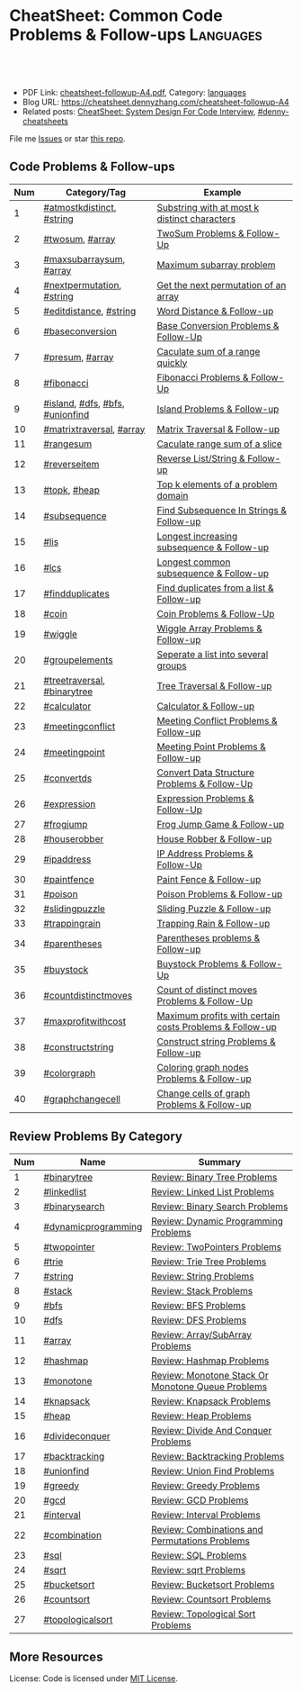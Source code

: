* CheatSheet: Common Code Problems & Follow-ups                   :Languages:
:PROPERTIES:
:type:     language
:export_file_name: cheatsheet-followup-A4.pdf
:END:

#+BEGIN_HTML
<a href="https://github.com/dennyzhang/cheatsheet.dennyzhang.com/tree/master/cheatsheet-followup-A4"><img align="right" width="200" height="183" src="https://www.dennyzhang.com/wp-content/uploads/denny/watermark/github.png" /></a>
<div id="the whole thing" style="overflow: hidden;">
<div style="float: left; padding: 5px"> <a href="https://www.linkedin.com/in/dennyzhang001"><img src="https://www.dennyzhang.com/wp-content/uploads/sns/linkedin.png" alt="linkedin" /></a></div>
<div style="float: left; padding: 5px"><a href="https://github.com/dennyzhang"><img src="https://www.dennyzhang.com/wp-content/uploads/sns/github.png" alt="github" /></a></div>
<div style="float: left; padding: 5px"><a href="https://www.dennyzhang.com/slack" target="_blank" rel="nofollow"><img src="https://www.dennyzhang.com/wp-content/uploads/sns/slack.png" alt="slack"/></a></div>
</div>

<br/><br/>
<a href="http://makeapullrequest.com" target="_blank" rel="nofollow"><img src="https://img.shields.io/badge/PRs-welcome-brightgreen.svg" alt="PRs Welcome"/></a>
#+END_HTML

- PDF Link: [[https://github.com/dennyzhang/cheatsheet.dennyzhang.com/blob/master/cheatsheet-followup-A4/cheatsheet-followup-A4.pdf][cheatsheet-followup-A4.pdf]], Category: [[https://cheatsheet.dennyzhang.com/category/languages/][languages]]
- Blog URL: https://cheatsheet.dennyzhang.com/cheatsheet-followup-A4
- Related posts: [[https://cheatsheet.dennyzhang.com/cheatsheet-systemdesign-A4][CheatSheet: System Design For Code Interview]], [[https://github.com/topics/denny-cheatsheets][#denny-cheatsheets]]

File me [[https://github.com/dennyzhang/cheatsheet.dennyzhang.com/issues][Issues]] or star [[https://github.com/dennyzhang/cheatsheet.dennyzhang.com][this repo]].
** Code Problems & Follow-ups
| Num | Category/Tag                    | Example                                                 |
|-----+---------------------------------+---------------------------------------------------------|
|   1 | [[https://code.dennyzhang.com/followup-atmostkdistinct][#atmostkdistinct]], [[https://code.dennyzhang.com/review-string][#string]]       | [[https://code.dennyzhang.com/followup-atmostkdistinct][Substring with at most k distinct characters]]            |
|   2 | [[https://code.dennyzhang.com/followup-twosum][#twosum]], [[https://code.dennyzhang.com/tag/array][#array]]                 | [[https://code.dennyzhang.com/followup-twosum][TwoSum Problems & Follow-Up]]                             |
|   3 | [[https://code.dennyzhang.com/followup-maxsubarraysum][#maxsubarraysum]], [[https://code.dennyzhang.com/tag/array][#array]]         | [[https://code.dennyzhang.com/followup-maxsubarraysum][Maximum subarray problem]]                                |
|   4 | [[https://code.dennyzhang.com/followup-nextpermutation][#nextpermutation]], [[https://code.dennyzhang.com/review-string][#string]]       | [[https://code.dennyzhang.com/followup-nextpermutation][Get the next permutation of an array]]                    |
|   5 | [[https://code.dennyzhang.com/followup-editdistance][#editdistance]], [[https://code.dennyzhang.com/review-string][#string]]          | [[https://code.dennyzhang.com/followup-editdistance][Word Distance & Follow-up]]                               |
|   6 | [[https://code.dennyzhang.com/followup-baseconversion][#baseconversion]]                 | [[https://code.dennyzhang.com/followup-baseconversion][Base Conversion Problems & Follow-Up]]                    |
|   7 | [[https://code.dennyzhang.com/followup-presum][#presum]], [[https://code.dennyzhang.com/tag/array][#array]]                 | [[https://code.dennyzhang.com/followup-presum][Caculate sum of a range quickly]]                         |
|   8 | [[https://code.dennyzhang.com/followup-fibonacci][#fibonacci]]                      | [[https://code.dennyzhang.com/followup-fibonacci][Fibonacci Problems & Follow-Up]]                          |
|   9 | [[https://code.dennyzhang.com/followup-island][#island]], [[https://code.dennyzhang.com/review-dfs][#dfs]], [[https://code.dennyzhang.com/review-bfs][#bfs]], [[https://code.dennyzhang.com/review-unionfind][#unionfind]] | [[https://code.dennyzhang.com/followup-island][Island Problems & Follow-up]]                             |
|  10 | [[https://code.dennyzhang.com/followup-matrixtraversal][#matrixtraversal]], [[https://code.dennyzhang.com/tag/array][#array]]        | [[https://code.dennyzhang.com/followup-matrixtraversal][Matrix Traversal & Follow-up]]                            |
|  11 | [[https://code.dennyzhang.com/followup-rangesum][#rangesum]]                       | [[https://code.dennyzhang.com/followup-rangesum][Caculate range sum of a slice]]                           |
|  12 | [[https://code.dennyzhang.com/followup-reverseitem][#reverseitem]]                    | [[https://code.dennyzhang.com/followup-reverseitem][Reverse List/String & Follow-up]]                         |
|  13 | [[https://code.dennyzhang.com/followup-topk][#topk]], [[https://code.dennyzhang.com/review-heap][#heap]]                    | [[https://code.dennyzhang.com/followup-topk][Top k elements of a problem domain]]                      |
|  14 | [[https://code.dennyzhang.com/followup-subsequence][#subsequence]]                    | [[https://code.dennyzhang.com/followup-subsequence][Find Subsequence In Strings & Follow-up]]                 |
|  15 | [[https://code.dennyzhang.com/followup-lis][#lis]]                            | [[https://code.dennyzhang.com/followup-lis][Longest increasing subsequence & Follow-up]]              |
|  16 | [[https://code.dennyzhang.com/followup-lcs][#lcs]]                            | [[https://code.dennyzhang.com/followup-lcs][Longest common subsequence & Follow-up]]                  |
|  17 | [[https://code.dennyzhang.com/followup-findduplicates][#findduplicates]]                 | [[https://code.dennyzhang.com/followup-findduplicates][Find duplicates from a list & Follow-up]]                 |
|-----+---------------------------------+---------------------------------------------------------|
|  18 | [[https://code.dennyzhang.com/followup-coin][#coin]]                           | [[https://code.dennyzhang.com/followup-coin][Coin Problems & Follow-Up]]                               |
|  19 | [[https://code.dennyzhang.com/followup-wiggle][#wiggle]]                         | [[https://code.dennyzhang.com/followup-wiggle][Wiggle Array Problems & Follow-up]]                       |
|  20 | [[https://code.dennyzhang.com/followup-groupelements][#groupelements]]                  | [[https://code.dennyzhang.com/followup-groupelements][Seperate a list into several groups]]                     |
|  21 | [[https://code.dennyzhang.com/followup-treetraversal][#treetraversal]], [[https://code.dennyzhang.com/tag/binarytree][#binarytree]]     | [[https://code.dennyzhang.com/followup-treetraversal][Tree Traversal & Follow-up]]                              |
|  22 | [[https://code.dennyzhang.com/followup-calculator][#calculator]]                     | [[https://code.dennyzhang.com/followup-calculator][Calculator & Follow-up]]                                  |
|  23 | [[https://code.dennyzhang.com/followup-meetingconflict][#meetingconflict]]                | [[https://code.dennyzhang.com/followup-meetingconflict][Meeting Conflict Problems & Follow-up]]                   |
|  24 | [[https://code.dennyzhang.com/followup-meetingpoint][#meetingpoint]]                   | [[https://code.dennyzhang.com/followup-meetingconflict][Meeting Point Problems & Follow-up]]                      |
|  25 | [[https://code.dennyzhang.com/followup-convertds][#convertds]]                      | [[https://code.dennyzhang.com/followup-convertds][Convert Data Structure Problems & Follow-Up]]             |
|  26 | [[https://code.dennyzhang.com/followup-expression][#expression]]                     | [[https://code.dennyzhang.com/followup-expression][Expression Problems & Follow-Up]]                         |
|  27 | [[https://code.dennyzhang.com/followup-frogjump][#frogjump]]                       | [[https://code.dennyzhang.com/followup-frogjump][Frog Jump Game & Follow-up]]                              |
|  28 | [[https://code.dennyzhang.com/followup-houserobber][#houserobber]]                    | [[https://code.dennyzhang.com/followup-houserobber][House Robber & Follow-up]]                                |
|  29 | [[https://code.dennyzhang.com/followup-ipaddress][#ipaddress]]                      | [[https://code.dennyzhang.com/followup-ipaddress][IP Address Problems & Follow-Up]]                         |
|  30 | [[https://code.dennyzhang.com/followup-paintfence][#paintfence]]                     | [[https://code.dennyzhang.com/followup-paintfence][Paint Fence & Follow-up]]                                 |
|  31 | [[https://code.dennyzhang.com/followup-poison][#poison]]                         | [[https://code.dennyzhang.com/followup-poison][Poison Problems & Follow-up]]                             |
|  32 | [[https://code.dennyzhang.com/followup-slidingpuzzle][#slidingpuzzle]]                  | [[https://code.dennyzhang.com/followup-slidingpuzzle][Sliding Puzzle & Follow-up]]                              |
|  33 | [[https://code.dennyzhang.com/followup-trappingrain][#trappingrain]]                   | [[https://code.dennyzhang.com/followup-trappingrain][Trapping Rain & Follow-up]]                               |
|  34 | [[https://code.dennyzhang.com/followup-parentheses][#parentheses]]                    | [[https://code.dennyzhang.com/followup-parentheses][Parentheses problems & Follow-up]]                        |
|  35 | [[https://code.dennyzhang.com/followup-buystock][#buystock]]                       | [[https://code.dennyzhang.com/followup-buystock][Buystock Problems & Follow-Up]]                           |
|  36 | [[https://code.dennyzhang.com/followup-countdistinctmoves][#countdistinctmoves]]             | [[https://code.dennyzhang.com/followup-countdistinctmoves][Count of distinct moves Problems & Follow-Up]]            |
|  37 | [[https://code.dennyzhang.com/followup-maxprofitwithcost][#maxprofitwithcost]]              | [[https://code.dennyzhang.com/followup-maxprofitwithcost][Maximum profits with certain costs Problems & Follow-up]] |
|  38 | [[https://code.dennyzhang.com/followup-constructstring][#constructstring]]                | [[https://code.dennyzhang.com/followup-constructstring][Construct string Problems & Follow-up]]                   |
|  39 | [[https://code.dennyzhang.com/followup-colorgraph][#colorgraph]]                     | [[https://code.dennyzhang.com/followup-colorgraph][Coloring graph nodes Problems & Follow-up]]               |
|  40 | [[https://code.dennyzhang.com/review-graphchangecell][#graphchangecell]]                | [[https://code.dennyzhang.com/review-graphchangecell][Change cells of graph Problems & Follow-up]]              |
#+TBLFM: $1=@-1$1+1;N
** Review Problems By Category
| Num | Name                | Summary                                           |
|-----+---------------------+---------------------------------------------------|
|   1 | [[https://code.dennyzhang.com/tag/binarytree][#binarytree]]         | [[https://code.dennyzhang.com/review-binarytree][Review: Binary Tree Problems]]                      |
|   2 | [[https://code.dennyzhang.com/review-linkedlist][#linkedlist]]         | [[https://code.dennyzhang.com/review-linkedlist][Review: Linked List Problems]]                      |
|   3 | [[https://code.dennyzhang.com/review-binarysearch][#binarysearch]]       | [[https://code.dennyzhang.com/review-binarysearch][Review: Binary Search Problems]]                    |
|   4 | [[https://code.dennyzhang.com/tag/dynamicprogramming][#dynamicprogramming]] | [[https://code.dennyzhang.com/review-dynamicprogramming][Review: Dynamic Programming Problems]]              |
|   5 | [[https://code.dennyzhang.com/review-twopointer][#twopointer]]         | [[https://code.dennyzhang.com/review-twopointer][Review: TwoPointers Problems]]                      |
|   6 | [[https://code.dennyzhang.com/review-trie][#trie]]               | [[https://code.dennyzhang.com/review-trie][Review: Trie Tree Problems]]                        |
|   7 | [[https://code.dennyzhang.com/review-string][#string]]             | [[https://code.dennyzhang.com/review-string][Review: String Problems]]                           |
|   8 | [[https://code.dennyzhang.com/review-stack][#stack]]              | [[https://code.dennyzhang.com/review-stack][Review: Stack Problems]]                            |
|   9 | [[https://code.dennyzhang.com/review-bfs][#bfs]]                | [[https://code.dennyzhang.com/review-bfs][Review: BFS Problems]]                              |
|  10 | [[https://code.dennyzhang.com/review-dfs][#dfs]]                | [[https://code.dennyzhang.com/review-dfs][Review: DFS Problems]]                              |
|  11 | [[https://code.dennyzhang.com/tag/array][#array]]              | [[https://code.dennyzhang.com/review-array][Review: Array/SubArray Problems]]                   |
|  12 | [[https://code.dennyzhang.com/review-hashmap][#hashmap]]            | [[https://code.dennyzhang.com/review-hashmap][Review: Hashmap Problems]]                          |
|  13 | [[https://code.dennyzhang.com/review-monotone][#monotone]]           | [[https://code.dennyzhang.com/review-monotone][Review: Monotone Stack Or Monotone Queue Problems]] |
|  14 | [[https://code.dennyzhang.com/tag/knapsack][#knapsack]]           | [[https://code.dennyzhang.com/review-knapsack][Review: Knapsack Problems]]                         |
|  15 | [[https://code.dennyzhang.com/review-heap][#heap]]               | [[https://code.dennyzhang.com/review-heap][Review: Heap Problems]]                             |
|  16 | [[https://code.dennyzhang.com/review-divideconquer][#divideconquer]]      | [[https://code.dennyzhang.com/review-divideconquer][Review: Divide And Conquer Problems]]               |
|  17 | [[https://code.dennyzhang.com/review-backtracking][#backtracking]]       | [[https://code.dennyzhang.com/review-backtracking][Review: Backtracking Problems]]                     |
|  18 | [[https://code.dennyzhang.com/review-unionfind][#unionfind]]          | [[https://code.dennyzhang.com/review-unionfind][Review: Union Find Problems]]                       |
|  19 | [[https://code.dennyzhang.com/review-greedy][#greedy]]             | [[https://code.dennyzhang.com/review-greedy][Review: Greedy Problems]]                           |
|  20 | [[https://code.dennyzhang.com/review-gcd][#gcd]]                | [[https://code.dennyzhang.com/review-gcd][Review: GCD Problems]]                              |
|  21 | [[https://code.dennyzhang.com/review-interval][#interval]]           | [[https://code.dennyzhang.com/review-interval][Review: Interval Problems]]                         |
|  22 | [[https://code.dennyzhang.com/review-combination][#combination]]        | [[https://code.dennyzhang.com/review-combination][Review: Combinations and Permutations Problems]]    |
|  23 | [[https://code.dennyzhang.com/review-sql][#sql]]                | [[https://code.dennyzhang.com/review-sql][Review: SQL Problems]]                              |
|  24 | [[https://code.dennyzhang.com/review-sqrt][#sqrt]]               | [[https://code.dennyzhang.com/review-sqrt][Review: sqrt Problems]]                             |
|  25 | [[https://code.dennyzhang.com/review-bucketsort][#bucketsort]]         | [[https://code.dennyzhang.com/review-bucketsort][Review: Bucketsort Problems]]                       |
|  26 | [[https://code.dennyzhang.com/review-countsort][#countsort]]          | [[https://code.dennyzhang.com/review-countsort][Review: Countsort Problems]]                        |
|  27 | [[https://code.dennyzhang.com/review-topologicalsort][#topologicalsort]]    | [[https://code.dennyzhang.com/review-topologicalsort][Review: Topological Sort Problems]]                 |
#+TBLFM: $1=@-1$1+1;N

#+BEGIN_HTML
<a href="https://cheatsheet.dennyzhang.com"><img align="right" width="185" height="37" src="https://raw.githubusercontent.com/dennyzhang/cheatsheet.dennyzhang.com/master/images/cheatsheet_dns.png"></a>
#+END_HTML
** More Resources
License: Code is licensed under [[https://www.dennyzhang.com/wp-content/mit_license.txt][MIT License]].

#+BEGIN_HTML
<a href="https://cheatsheet.dennyzhang.com"><img align="right" width="201" height="268" src="https://raw.githubusercontent.com/USDevOps/mywechat-slack-group/master/images/denny_201706.png"></a>

<a href="https://cheatsheet.dennyzhang.com"><img align="right" src="https://raw.githubusercontent.com/dennyzhang/cheatsheet.dennyzhang.com/master/images/cheatsheet_dns.png"></a>
#+END_HTML
* org-mode configuration                                           :noexport:
#+STARTUP: overview customtime noalign logdone showall
#+DESCRIPTION:
#+KEYWORDS:
#+LATEX_HEADER: \usepackage[margin=0.6in]{geometry}
#+LaTeX_CLASS_OPTIONS: [8pt]
#+LATEX_HEADER: \usepackage[english]{babel}
#+LATEX_HEADER: \usepackage{lastpage}
#+LATEX_HEADER: \usepackage{fancyhdr}
#+LATEX_HEADER: \pagestyle{fancy}
#+LATEX_HEADER: \fancyhf{}
#+LATEX_HEADER: \rhead{Updated: \today}
#+LATEX_HEADER: \rfoot{\thepage\ of \pageref{LastPage}}
#+LATEX_HEADER: \lfoot{\href{https://github.com/dennyzhang/cheatsheet.dennyzhang.com/tree/master/cheatsheet-followup-A4}{GitHub: https://github.com/dennyzhang/cheatsheet.dennyzhang.com/tree/master/cheatsheet-followup-A4}}
#+LATEX_HEADER: \lhead{\href{https://cheatsheet.dennyzhang.com/cheatsheet-slack-A4}{Blog URL: https://cheatsheet.dennyzhang.com/cheatsheet-followup-A4}}
#+AUTHOR: Denny Zhang
#+EMAIL:  denny@dennyzhang.com
#+TAGS: noexport(n)
#+PRIORITIES: A D C
#+OPTIONS:   H:3 num:t toc:nil \n:nil @:t ::t |:t ^:t -:t f:t *:t <:t
#+OPTIONS:   TeX:t LaTeX:nil skip:nil d:nil todo:t pri:nil tags:not-in-toc
#+EXPORT_EXCLUDE_TAGS: exclude noexport
#+SEQ_TODO: TODO HALF ASSIGN | DONE BYPASS DELEGATE CANCELED DEFERRED
#+LINK_UP:
#+LINK_HOME:
